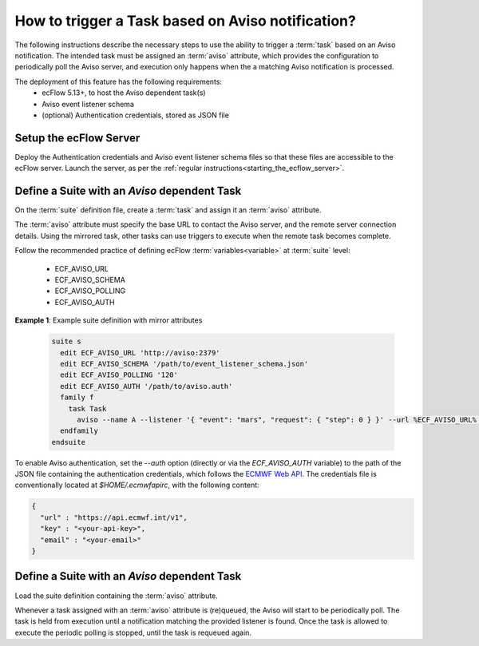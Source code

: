 .. _how_to_trigger_a_task_based_on_aviso_notification:

How to trigger a Task based on Aviso notification?
--------------------------------------------------

The following instructions describe the necessary steps to use the ability to
trigger a :term:`task` based on an Aviso notification. The intended task must
be assigned an :term:`aviso` attribute, which provides the configuration to
periodically poll the Aviso server, and execution only happens when the
a matching Aviso notification is processed.

The deployment of this feature has the following requirements:
 - ecFlow 5.13+, to host the Aviso dependent task(s)
 - Aviso event listener schema
 - (optional) Authentication credentials, stored as JSON file

Setup the ecFlow Server
^^^^^^^^^^^^^^^^^^^^^^^

Deploy the Authentication credentials and Aviso event listener schema files so
that these files are accessible to the ecFlow server. Launch the server, as per
the :ref:`regular instructions<starting_the_ecflow_server>`.

Define a Suite with an `Aviso` dependent Task
^^^^^^^^^^^^^^^^^^^^^^^^^^^^^^^^^^^^^^^^^^^^^

On the :term:`suite` definition file, create a :term:`task` and assign it an
:term:`aviso` attribute.

The :term:`aviso` attribute must specify the base URL to contact the Aviso server,
and the remote server connection details. Using the mirrored task, other tasks can use triggers to execute
when the remote task becomes complete.

Follow the recommended practice of defining ecFlow :term:`variables<variable>` at :term:`suite` level:

 - ECF_AVISO_URL
 - ECF_AVISO_SCHEMA
 - ECF_AVISO_POLLING
 - ECF_AVISO_AUTH

**Example 1**: Example suite definition with mirror attributes

  .. code-block:: shell

    suite s
      edit ECF_AVISO_URL 'http://aviso:2379'
      edit ECF_AVISO_SCHEMA '/path/to/event_listener_schema.json'
      edit ECF_AVISO_POLLING '120'
      edit ECF_AVISO_AUTH '/path/to/aviso.auth'
      family f
        task Task
          aviso --name A --listener '{ "event": "mars", "request": { "step": 0 } }' --url %ECF_AVISO_URL% --schema %ECF_AVISO_SCHEMA% --auth %ECF_AVISO_AUTH% --polling %ECF_AVISO_POLLING%
      endfamily
    endsuite

To enable Aviso authentication, set the `--auth` option (directly or via the `ECF_AVISO_AUTH`
variable) to the path of the JSON file containing the authentication credentials, which follows the
`ECMWF Web API <https://www.ecmwf.int/en/computing/software/ecmwf-web-api>`_. The credentials file
is conventionally located at `$HOME/.ecmwfapirc`, with the following content:

.. code-block:: json

   {
     "url" : "https://api.ecmwf.int/v1",
     "key" : "<your-api-key>",
     "email" : "<your-email>"
   }

Define a Suite with an `Aviso` dependent Task
^^^^^^^^^^^^^^^^^^^^^^^^^^^^^^^^^^^^^^^^^^^^^

Load the suite definition containing the :term:`aviso` attribute.

Whenever a task assigned with an :term:`aviso` attribute is (re)queued,
the Aviso will start to be periodically poll. The task is held from execution
until a notification matching the provided listener is found.
Once the task is allowed to execute the periodic polling is stopped, until the
task is requeued again.
